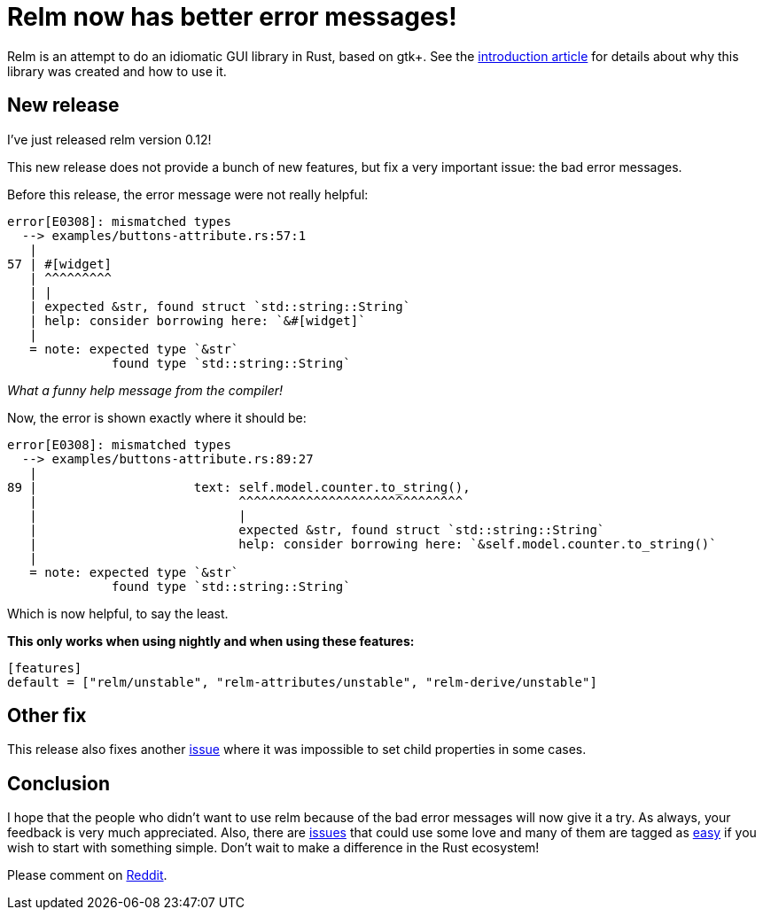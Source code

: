 = Relm now has better error messages!
:page-navtitle: Relm now has better error messages!
:page-layout: page-fullwidth

Relm is an attempt to do an idiomatic GUI library in Rust, based on gtk+.
See the https://antoyo.github.io/jekyll-relm-blog/relm-intro[introduction article] for details about why this library was created and how to use it.

== New release

I've just released relm version 0.12!

This new release does not provide a bunch of new features, but fix a very important issue:
the bad error messages.

Before this release, the error message were not really helpful:

[source,rust]
----
error[E0308]: mismatched types
  --> examples/buttons-attribute.rs:57:1
   |
57 | #[widget]
   | ^^^^^^^^^
   | |
   | expected &str, found struct `std::string::String`
   | help: consider borrowing here: `&#[widget]`
   |
   = note: expected type `&str`
              found type `std::string::String`
----
_What a funny help message from the compiler!_

Now, the error is shown exactly where it should be:

[source,rust]
----
error[E0308]: mismatched types
  --> examples/buttons-attribute.rs:89:27
   |
89 |                     text: self.model.counter.to_string(),
   |                           ^^^^^^^^^^^^^^^^^^^^^^^^^^^^^^
   |                           |
   |                           expected &str, found struct `std::string::String`
   |                           help: consider borrowing here: `&self.model.counter.to_string()`
   |
   = note: expected type `&str`
              found type `std::string::String`
----

Which is now helpful, to say the least.

*This only works when using nightly and when using these features:*
[source,toml]
----
[features]
default = ["relm/unstable", "relm-attributes/unstable", "relm-derive/unstable"]
----

== Other fix

This release also fixes another https://github.com/antoyo/relm/commit/35c0f28a7647c4637fe33763f0f0a00aec3d54e0[issue] where it was impossible to set child properties in some cases.

== Conclusion

I hope that the people who didn't want to use relm because of the bad error messages will now give it a try.
As always, your feedback is very much appreciated.
Also, there are https://github.com/antoyo/relm/issues[issues] that could use some love and many of them are tagged as https://github.com/antoyo/relm/issues?q=is%3Aopen+is%3Aissue+label%3Aeasy[easy] if you wish to start with something simple.
Don't wait to make a difference in the Rust ecosystem!

Please comment on https://www.reddit.com/r/rust/comments/81upg8/relm_the_idiomatic_gui_library_now_has_better/[Reddit].

